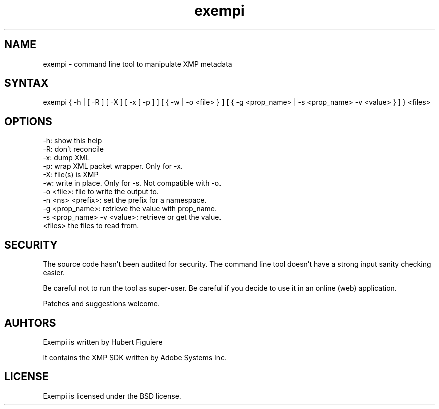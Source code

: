 .TH exempi 1 "February 10 2013"

.SH NAME

exempi - command line tool to manipulate XMP metadata

.SH SYNTAX

exempi { -h | [ -R ] [ -X ] [ -x [ -p ] ] [ { -w | -o <file> } ] [ { -g <prop_name> | -s <prop_name> -v <value> }  ] } <files>

.SH OPTIONS

.IP "-h: show this help"
.IP "-R: don't reconcile"
.IP "-x: dump XML"
.IP "-p: wrap XML packet wrapper. Only for -x."
.IP "-X: file(s) is XMP"
.IP "-w: write in place. Only for -s. Not compatible with -o."
.IP "-o <file>: file to write the output to."
.IP "-n <ns> <prefix>: set the prefix for a namespace."
.IP "-g <prop_name>: retrieve the value with prop_name."
.IP "-s <prop_name> -v <value>: retrieve or get the value."
.IP "<files> the files to read from."

.SH SECURITY

The source code hasn't been audited for security. The command line tool doesn't have a strong input sanity checking easier.
.P
Be careful not to run the tool as super-user. Be careful if you decide to use it in an online (web) application.
.P
Patches and suggestions welcome.

.SH AUHTORS

Exempi is written by Hubert Figuiere
.P
It contains the XMP SDK written by Adobe Systems Inc.

.SH LICENSE

Exempi is licensed under the BSD license.
